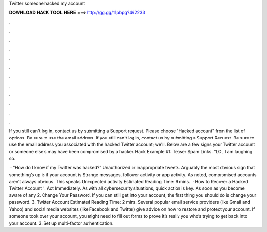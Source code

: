 Twitter someone hacked my account



𝐃𝐎𝐖𝐍𝐋𝐎𝐀𝐃 𝐇𝐀𝐂𝐊 𝐓𝐎𝐎𝐋 𝐇𝐄𝐑𝐄 ===> http://gg.gg/11pbpg?462233



.



.



.



.



.



.



.



.



.



.



.



.

If you still can't log in, contact us by submitting a Support request. Please choose "Hacked account" from the list of options. Be sure to use the email address. If you still can't log in, contact us by submitting a Support Request. Be sure to use the email address you associated with the hacked Twitter account; we'll. Below are a few signs your Twitter account or someone else's may have been compromised by a hacker. Hack Example #1: Teaser Spam Links. “LOL I am laughing so.

 · “How do I know if my Twitter was hacked?” Unauthorized or inappropriate tweets. Arguably the most obvious sign that something’s up is if your account is Strange messages, follower activity or app activity. As noted, compromised accounts aren’t always obvious. This speaks Unexpected activity Estimated Reading Time: 9 mins.  · How to Recover a Hacked Twitter Account 1. Act Immediately. As with all cybersecurity situations, quick action is key. As soon as you become aware of any 2. Change Your Password. If you can still get into your account, the first thing you should do is change your password. 3. Twitter Account Estimated Reading Time: 2 mins. Several popular email service providers (like Gmail and Yahoo) and social media websites (like Facebook and Twitter) give advice on how to restore and protect your account. If someone took over your account, you might need to fill out forms to prove it’s really you who’s trying to get back into your account. 3. Set up multi-factor authentication.
